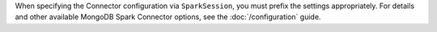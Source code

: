When specifying the Connector configuration via ``SparkSession``, you
must prefix the settings appropriately. For details and other
available MongoDB Spark Connector options, see the
:doc:`/configuration` guide.
